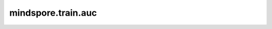 mindspore.train.auc
====================

.. py:function:: mindspore.train.auc(x, y, reorder=False)

    使用梯形法则计算曲线下面积AUC（Area Under the Curve，AUC）。这是一个一般函数，给定曲线上的点，
    用于计算ROC (Receiver Operating Curve, ROC) 曲线下的面积。

    参数：
        - **x** (Union[np.array, list]) - 从ROC曲线（False Positive Rate, FPR）来看，np.array具有假阳性率。如果是多类，则为np.array列表。Shape为 :math:`(N)` 。
        - **y** (Union[np.array, list]) - 从ROC曲线（True Positive Rate, TPR）来看，np.array具有假阳性率。如果是多类，则为np.array列表。Shape为 :math:`(N)` 。
        - **reorder** (bool) - 如果为False，那么 `x` 必须是单调上升或下降的，如果为True，那么 `x` 将会按照升序排序。默认值： ``False`` 。

    返回：
        float，曲线下面积的值AUC。
